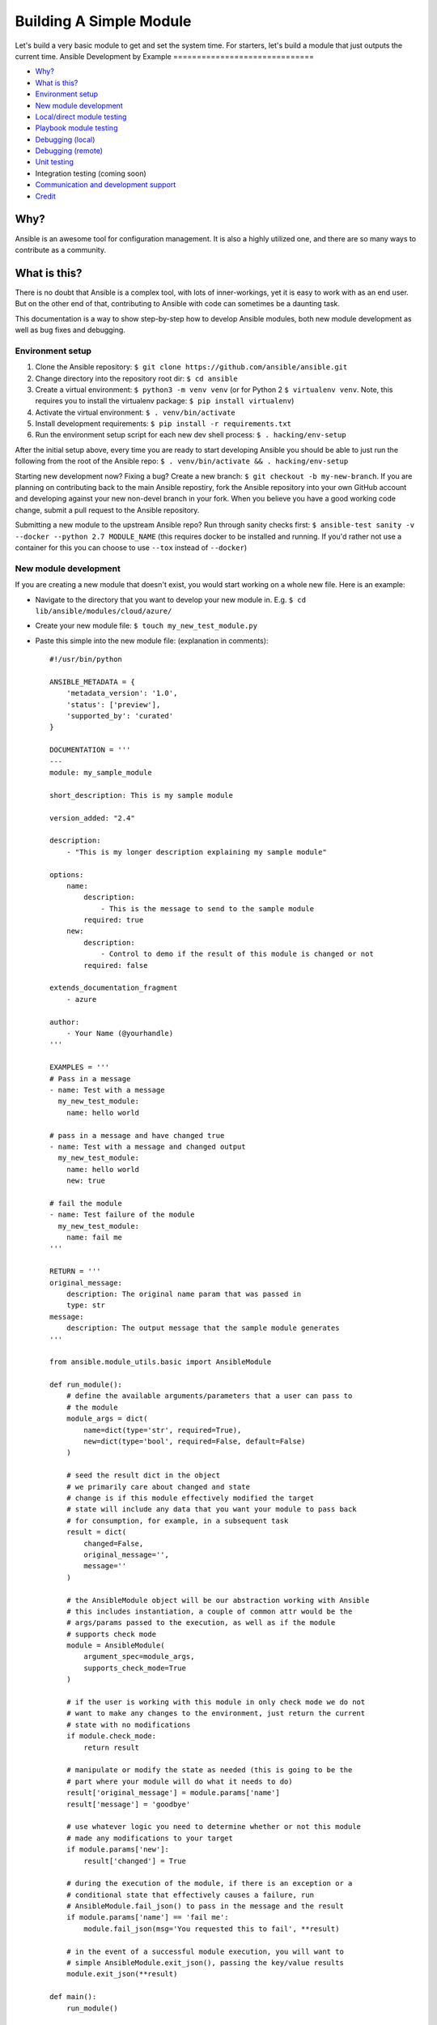 .. _module_dev_tutorial_sample:

Building A Simple Module
````````````````````````

Let's build a very basic module to get and set the system time.  For starters, let's build
a module that just outputs the current time.
Ansible Development by Example
==============================

-  `Why? <#why>`__
-  `What is this? <#what-is-this>`__
-  `Environment setup <#environment-setup>`__
-  `New module development <#new-module-development>`__
-  `Local/direct module testing <#localdirect-module-testing>`__
-  `Playbook module testing <#playbook-module-testing>`__
-  `Debugging (local) <#debugging-local>`__
-  `Debugging (remote) <#debugging-remote>`__
-  `Unit testing <#unit-testing>`__
-  Integration testing (coming soon)
-  `Communication and development
   support <#communication-and-development-support>`__
-  `Credit <#credit>`__

Why?
~~~~

Ansible is an awesome tool for configuration management. It is also a
highly utilized one, and there are so many ways to contribute as a
community.

What is this?
~~~~~~~~~~~~~

There is no doubt that Ansible is a complex tool, with lots of
inner-workings, yet it is easy to work with as an end user. But on the
other end of that, contributing to Ansible with code can sometimes be a
daunting task.

This documentation is a way to show step-by-step how to develop Ansible
modules, both new module development as well as bug fixes and debugging.

Environment setup
=================

1. Clone the Ansible repository:
   ``$ git clone https://github.com/ansible/ansible.git``
2. Change directory into the repository root dir: ``$ cd ansible``
3. Create a virtual environment: ``$ python3 -m venv venv`` (or for
   Python 2 ``$ virtualenv venv``. Note, this requires you to install
   the virtualenv package: ``$ pip install virtualenv``)
4. Activate the virtual environment: ``$ . venv/bin/activate``
5. Install development requirements:
   ``$ pip install -r requirements.txt``
6. Run the environment setup script for each new dev shell process:
   ``$ . hacking/env-setup``

After the initial setup above, every time you are ready to start
developing Ansible you should be able to just run the following from the
root of the Ansible repo:
``$ . venv/bin/activate && . hacking/env-setup``

Starting new development now? Fixing a bug? Create a new branch:
``$ git checkout -b my-new-branch``. If you are planning on contributing
back to the main Ansible repostiry, fork the Ansible repository into
your own GitHub account and developing against your new non-devel branch
in your fork. When you believe you have a good working code change,
submit a pull request to the Ansible repository.

Submitting a new module to the upstream Ansible repo? Run
through sanity checks first:
``$ ansible-test sanity -v --docker --python 2.7 MODULE_NAME`` (this
requires docker to be installed and running. If you'd rather not use a
container for this you can choose to use ``--tox`` instead of
``--docker``)

New module development
======================

If you are creating a new module that doesn't exist, you would start
working on a whole new file. Here is an example:

-  Navigate to the directory that you want to develop your new module
   in. E.g. ``$ cd lib/ansible/modules/cloud/azure/``
-  Create your new module file: ``$ touch my_new_test_module.py``
-  Paste this simple into the new module file: (explanation in comments)::

    #!/usr/bin/python

    ANSIBLE_METADATA = {
        'metadata_version': '1.0',
        'status': ['preview'],
        'supported_by': 'curated'
    }

    DOCUMENTATION = '''
    ---
    module: my_sample_module

    short_description: This is my sample module

    version_added: "2.4"

    description:
        - "This is my longer description explaining my sample module"

    options:
        name:
            description:
                - This is the message to send to the sample module
            required: true
        new:
            description:
                - Control to demo if the result of this module is changed or not
            required: false

    extends_documentation_fragment
        - azure

    author:
        - Your Name (@yourhandle)
    '''

    EXAMPLES = '''
    # Pass in a message
    - name: Test with a message
      my_new_test_module:
        name: hello world

    # pass in a message and have changed true
    - name: Test with a message and changed output
      my_new_test_module:
        name: hello world
        new: true

    # fail the module
    - name: Test failure of the module
      my_new_test_module:
        name: fail me
    '''

    RETURN = '''
    original_message:
        description: The original name param that was passed in
        type: str
    message:
        description: The output message that the sample module generates
    '''

    from ansible.module_utils.basic import AnsibleModule

    def run_module():
        # define the available arguments/parameters that a user can pass to
        # the module
        module_args = dict(
            name=dict(type='str', required=True),
            new=dict(type='bool', required=False, default=False)
        )

        # seed the result dict in the object
        # we primarily care about changed and state
        # change is if this module effectively modified the target
        # state will include any data that you want your module to pass back
        # for consumption, for example, in a subsequent task
        result = dict(
            changed=False,
            original_message='',
            message=''
        )

        # the AnsibleModule object will be our abstraction working with Ansible
        # this includes instantiation, a couple of common attr would be the
        # args/params passed to the execution, as well as if the module
        # supports check mode
        module = AnsibleModule(
            argument_spec=module_args,
            supports_check_mode=True
        )

        # if the user is working with this module in only check mode we do not
        # want to make any changes to the environment, just return the current
        # state with no modifications
        if module.check_mode:
            return result

        # manipulate or modify the state as needed (this is going to be the
        # part where your module will do what it needs to do)
        result['original_message'] = module.params['name']
        result['message'] = 'goodbye'

        # use whatever logic you need to determine whether or not this module
        # made any modifications to your target
        if module.params['new']:
            result['changed'] = True

        # during the execution of the module, if there is an exception or a
        # conditional state that effectively causes a failure, run
        # AnsibleModule.fail_json() to pass in the message and the result
        if module.params['name'] == 'fail me':
            module.fail_json(msg='You requested this to fail', **result)

        # in the event of a successful module execution, you will want to
        # simple AnsibleModule.exit_json(), passing the key/value results
        module.exit_json(**result)

    def main():
        run_module()

    if __name__ == '__main__':
        main()

Local/direct module testing
===========================

You may want to test the module on the local machine without targeting a
remote host. This is a great way to quickly and easily debug a module
that can run locally.

-  Create an arguments file in ``/tmp/args.json`` with the following
   content: (explanation below)

   .. code:: json

       {
         "ANSIBLE_MODULE_ARGS": {
       "name": "hello",
       "new": true
         }
       }

-  If you are using a virtual environment (highly recommended for
   development) activate it: ``$ . venv/bin/activate``
-  Setup the environment for development: ``$ . hacking/env-setup``
-  Run your test module locally and directly:
   ``$ python ./my_new_test_module.py /tmp/args.json``

This should be working output that resembles something like the
following:

::

    {"changed": true, "state": {"original_message": "hello", "new_message": "goodbye"}, "invocation": {"module_args": {"name": "hello", "new": true}}}

The arguments file is just a basic json config file that you can
use to pass the module your parameters to run the module it

Playbook module testing
=======================

If you want to test your new module, you can now consume it with an
Ansible playbook.

-  Create a playbook in any directory: ``$ touch testmod.yml``
-  Add the following to the new playbook file \`\`\`yaml ---
-  name: test my new module connection: local hosts: localhost

tasks: - name: run the new module my\_new\_test\_module: name: 'hello'
new: true register: testout

::

    - name: dump test output
      debug:
        msg: '{{ testout }}'

::

    - Run the playbook and analyze the output: `$ ansible-playbook ./testmod.yml`

    # Debugging (local)

    If you want to break into a module and step through with the debugger, locally running the module you can do:

    1. Set a breakpoint in the module: `import pdb; pdb.set_trace()`
    1. Run the module on the local machine: `$ python -m pdb ./my_new_test_module.py ./args.json`

    # Debugging (remote)

    In the event you want to debug a module that is running on a remote target (i.e. not localhost), one way to do this is the following:

    1. On your controller machine (running Ansible) set `ANSIBLE_KEEP_REMOTE_FILES=1` (this tells Ansible to retain the modules it sends to the remote machine instead of removing them)
    1. Run your playbook targetting the remote machine and specify `-vvvv` (the verbose output will show you many things, including the remote location that Ansible uses for the modules)
    1. Take note of the remote path Ansible used on the remote host
    1. SSH into the remote target after the completion of the playbook
    1. Navigate to the directory (most likely it is going to be your ansible remote user defined or implied from the playbook: `~/.ansible/tmp/ansible-tmp-...`)
    1. Here you should see the module that you executed from your Ansible controller, but this is the zipped file that Ansible sent to the remote host. You can run this by specifying `python my_test_module.py` (not necessary)
    1. To debug, though, we will want to extra this zip out to the original module format: `python my_test_module.py explode` (Ansible will expand the module into `./debug-dir`)
    1. Navigate to `./debug-dir` (notice that unzipping has caused the generation of `ansible_module_my_test_module.py`)
    1. Modify or set a breakpoint in the unzipped module
    1. Ensure that the unzipped module is executable: `$ chmod 755 ansible_module_my_test_module.py`
    1. Run the unzipped module directly passing the args file: `$ ./ansible_module_my_test_module.py args` (args is the file that contains the params that were originally passed. Good for repro and debugging)

    # Unit testing

    Unit tests for modules will be appropriately located in `./test/units/modules`. You must first setup your testing environment. In my case, I'm using Python 3.5.

    - Install the requirements (outside of your virtual environment): `$ pip3 install -r ./test/runner/requirements/units.txt`
    - To run all tests do the following: `$ ansible-test units --python 3.5` (you must run `. hacking/env-setup` prior to this)

    :bulb: Ansible uses pytest for unit testing

    To run pytest against a single test module, you can do the following (provide the path to the test module appropriately):

$ pytest -r a --cov=. --cov-report=html --fulltrace --color yes
test/units/modules/.../test\_my\_new\_test\_module.py \`\`\`

Communication and development support
=====================================

Join the IRC channel ``#ansible-devel`` on freenode for discussions
surrounding Ansible development.

For questions and discussions pertaining to using the Ansible product,
use the ``#ansible`` channel.

Credit
======

A *huge* thank you to the Ansible team at Red Hat for providing not only
a great product but also the willingness to help out contributors!
We Ansible Development by Example
==============================

-  `Why? <#why>`__
-  `What is this? <#what-is-this>`__
-  `Environment setup <#environment-setup>`__
-  `New module development <#new-module-development>`__
-  `Local/direct module testing <#localdirect-module-testing>`__
-  `Playbook module testing <#playbook-module-testing>`__
-  `Debugging (local) <#debugging-local>`__
-  `Debugging (remote) <#debugging-remote>`__
-  `Unit testing <#unit-testing>`__
-  Integration testing (coming soon)
-  `Communication and development
   support <#communication-and-development-support>`__
-  `Credit <#credit>`__

Why?
~~~~

Ansible is an awesome tool for configuration management. It is also a
highly utilized one, and there are so many ways to contribute as a
community.

What is this?
~~~~~~~~~~~~~

There is no doubt that Ansible is a complex tool, with lots of
inner-workings, yet it is easy to work with as an end user. But on the
other end of that, contributing to Ansible with code can sometimes be a
daunting task.

This documentation is a way to show step-by-step how to develop Ansible
modules, both new module development as well as bug fixes and debugging.

Environment setup
=================

1. Clone the Ansible repository:
   ``$ git clone https://github.com/ansible/ansible.git``
2. Change directory into the repository root dir: ``$ cd ansible``
3. Create a virtual environment: ``$ python3 -m venv venv`` (or for
   Python 2 ``$ virtualenv venv``. Note, this requires you to install
   the virtualenv package: ``$ pip install virtualenv``)
4. Activate the virtual environment: ``$ . venv/bin/activate``
5. Install development requirements:
   ``$ pip install -r requirements.txt``
6. Run the environment setup script for each new dev shell process:
   ``$ . hacking/env-setup``

After the initial setup above, every time you are ready to start
developing Ansible you should be able to just run the following from the
root of the Ansible repo:
``$ . venv/bin/activate && . hacking/env-setup``

Starting new development now? Fixing a bug? Create a new branch:
``$ git checkout -b my-new-branch``. If you are planning on contributing
back to the main Ansible repostiry, fork the Ansible repository into
your own GitHub account and developing against your new non-devel branch
in your fork. When you believe you have a good working code change,
submit a pull request to the Ansible repository.

Submitting a new module to the upstream Ansible repo? Run
through sanity checks first:
``$ ansible-test sanity -v --docker --python 2.7 MODULE_NAME`` (this
requires docker to be installed and running. If you'd rather not use a
container for this you can choose to use ``--tox`` instead of
``--docker``)

New module development
======================

If you are creating a new module that doesn't exist, you would start
working on a whole new file. Here is an example:

-  Navigate to the directory that you want to develop your new module
   in. E.g. ``$ cd lib/ansible/modules/cloud/azure/``
-  Create your new module file: ``$ touch my_new_test_module.py``
-  Paste this simple into the new module file: (explanation in comments)::

    #!/usr/bin/python

    ANSIBLE_METADATA = {
        'metadata_version': '1.0',
        'status': ['preview'],
        'supported_by': 'curated'
    }

    DOCUMENTATION = '''
    ---
    module: my_sample_module

    short_description: This is my sample module

    version_added: "2.4"

    description:
        - "This is my longer description explaining my sample module"

    options:
        name:
            description:
                - This is the message to send to the sample module
            required: true
        new:
            description:
                - Control to demo if the result of this module is changed or not
            required: false

    extends_documentation_fragment
        - azure

    author:
        - Your Name (@yourhandle)
    '''

    EXAMPLES = '''
    # Pass in a message
    - name: Test with a message
      my_new_test_module:
        name: hello world

    # pass in a message and have changed true
    - name: Test with a message and changed output
      my_new_test_module:
        name: hello world
        new: true

    # fail the module
    - name: Test failure of the module
      my_new_test_module:
        name: fail me
    '''

    RETURN = '''
    original_message:
        description: The original name param that was passed in
        type: str
    message:
        description: The output message that the sample module generates
    '''

    from ansible.module_utils.basic import AnsibleModule

    def run_module():
        # define the available arguments/parameters that a user can pass to
        # the module
        module_args = dict(
            name=dict(type='str', required=True),
            new=dict(type='bool', required=False, default=False)
        )

        # seed the result dict in the object
        # we primarily care about changed and state
        # change is if this module effectively modified the target
        # state will include any data that you want your module to pass back
        # for consumption, for example, in a subsequent task
        result = dict(
            changed=False,
            original_message='',
            message=''
        )

        # the AnsibleModule object will be our abstraction working with Ansible
        # this includes instantiation, a couple of common attr would be the
        # args/params passed to the execution, as well as if the module
        # supports check mode
        module = AnsibleModule(
            argument_spec=module_args,
            supports_check_mode=True
        )

        # if the user is working with this module in only check mode we do not
        # want to make any changes to the environment, just return the current
        # state with no modifications
        if module.check_mode:
            return result

        # manipulate or modify the state as needed (this is going to be the
        # part where your module will do what it needs to do)
        result['original_message'] = module.params['name']
        result['message'] = 'goodbye'

        # use whatever logic you need to determine whether or not this module
        # made any modifications to your target
        if module.params['new']:
            result['changed'] = True

        # during the execution of the module, if there is an exception or a
        # conditional state that effectively causes a failure, run
        # AnsibleModule.fail_json() to pass in the message and the result
        if module.params['name'] == 'fail me':
            module.fail_json(msg='You requested this to fail', **result)

        # in the event of a successful module execution, you will want to
        # simple AnsibleModule.exit_json(), passing the key/value results
        module.exit_json(**result)

    def main():
        run_module()

    if __name__ == '__main__':
        main()

Local/direct module testing
===========================

You may want to test the module on the local machine without targeting a
remote host. This is a great way to quickly and easily debug a module
that can run locally.

-  Create an arguments file in ``/tmp/args.json`` with the following
   content: (explanation below)

   .. code:: json

       {
         "ANSIBLE_MODULE_ARGS": {
       "name": "hello",
       "new": true
         }
       }

-  If you are using a virtual environment (highly recommended for
   development) activate it: ``$ . venv/bin/activate``
-  Setup the environment for development: ``$ . hacking/env-setup``
-  Run your test module locally and directly:
   ``$ python ./my_new_test_module.py /tmp/args.json``

This should be working output that resembles something like the
following:

::

    {"changed": true, "state": {"original_message": "hello", "new_message": "goodbye"}, "invocation": {"module_args": {"name": "hello", "new": true}}}

The arguments file is just a basic json config file that you can
use to pass the module your parameters to run the module it

Playbook module testing
=======================

If you want to test your new module, you can now consume it with an
Ansible playbook.

-  Create a playbook in any directory: ``$ touch testmod.yml``
-  Add the following to the new playbook file \`\`\`yaml ---
-  name: test my new module connection: local hosts: localhost

tasks: - name: run the new module my\_new\_test\_module: name: 'hello'
new: true register: testout

::

    - name: dump test output
      debug:
        msg: '{{ testout }}'

::

    - Run the playbook and analyze the output: `$ ansible-playbook ./testmod.yml`

    # Debugging (local)

    If you want to break into a module and step through with the debugger, locally running the module you can do:

    1. Set a breakpoint in the module: `import pdb; pdb.set_trace()`
    1. Run the module on the local machine: `$ python -m pdb ./my_new_test_module.py ./args.json`

    # Debugging (remote)

    In the event you want to debug a module that is running on a remote target (i.e. not localhost), one way to do this is the following:

    1. On your controller machine (running Ansible) set `ANSIBLE_KEEP_REMOTE_FILES=1` (this tells Ansible to retain the modules it sends to the remote machine instead of removing them)
    1. Run your playbook targetting the remote machine and specify `-vvvv` (the verbose output will show you many things, including the remote location that Ansible uses for the modules)
    1. Take note of the remote path Ansible used on the remote host
    1. SSH into the remote target after the completion of the playbook
    1. Navigate to the directory (most likely it is going to be your ansible remote user defined or implied from the playbook: `~/.ansible/tmp/ansible-tmp-...`)
    1. Here you should see the module that you executed from your Ansible controller, but this is the zipped file that Ansible sent to the remote host. You can run this by specifying `python my_test_module.py` (not necessary)
    1. To debug, though, we will want to extra this zip out to the original module format: `python my_test_module.py explode` (Ansible will expand the module into `./debug-dir`)
    1. Navigate to `./debug-dir` (notice that unzipping has caused the generation of `ansible_module_my_test_module.py`)
    1. Modify or set a breakpoint in the unzipped module
    1. Ensure that the unzipped module is executable: `$ chmod 755 ansible_module_my_test_module.py`
    1. Run the unzipped module directly passing the args file: `$ ./ansible_module_my_test_module.py args` (args is the file that contains the params that were originally passed. Good for repro and debugging)

    # Unit testing

    Unit tests for modules will be appropriately located in `./test/units/modules`. You must first setup your testing environment. In my case, I'm using Python 3.5.

    - Install the requirements (outside of your virtual environment): `$ pip3 install -r ./test/runner/requirements/units.txt`
    - To run all tests do the following: `$ ansible-test units --python 3.5` (you must run `. hacking/env-setup` prior to this)

    :bulb: Ansible uses pytest for unit testing

    To run pytest against a single test module, you can do the following (provide the path to the test module appropriately):

$ pytest -r a --cov=. --cov-report=html --fulltrace --color yes
test/units/modules/.../test\_my\_new\_test\_module.py \`\`\`

Communication and development support
=====================================

Join the IRC channel ``#ansible-devel`` on freenode for discussions
surrounding Ansible development.

For questions and discussions pertaining to using the Ansible product,
use the ``#ansible`` channel.

Credit
======

A *huge* thank you to the Ansible team at Red Hat for providing not only
a great product but also the willingness to help out contributors!are going to use Python here but any language is possible.  Only File I/O and outputting to standard
outAnsible Development by Example
==============================

-  `Why? <#why>`__
-  `What is this? <#what-is-this>`__
-  `Environment setup <#environment-setup>`__
-  `New module development <#new-module-development>`__
-  `Local/direct module testing <#localdirect-module-testing>`__
-  `Playbook module testing <#playbook-module-testing>`__
-  `Debugging (local) <#debugging-local>`__
-  `Debugging (remote) <#debugging-remote>`__
-  `Unit testing <#unit-testing>`__
-  Integration testing (coming soon)
-  `Communication and development
   support <#communication-and-development-support>`__
-  `Credit <#credit>`__

Why?
~~~~

Ansible is an awesome tool for configuration management. It is also a
highly utilized one, and there are so many ways to contribute as a
community.

What is this?
~~~~~~~~~~~~~

There is no doubt that Ansible is a complex tool, with lots of
inner-workings, yet it is easy to work with as an end user. But on the
other end of that, contributing to Ansible with code can sometimes be a
daunting task.

This documentation is a way to show step-by-step how to develop Ansible
modules, both new module development as well as bug fixes and debugging.

Environment setup
=================

1. Clone the Ansible repository:
   ``$ git clone https://github.com/ansible/ansible.git``
2. Change directory into the repository root dir: ``$ cd ansible``
3. Create a virtual environment: ``$ python3 -m venv venv`` (or for
   Python 2 ``$ virtualenv venv``. Note, this requires you to install
   the virtualenv package: ``$ pip install virtualenv``)
4. Activate the virtual environment: ``$ . venv/bin/activate``
5. Install development requirements:
   ``$ pip install -r requirements.txt``
6. Run the environment setup script for each new dev shell process:
   ``$ . hacking/env-setup``

After the initial setup above, every time you are ready to start
developing Ansible you should be able to just run the following from the
root of the Ansible repo:
``$ . venv/bin/activate && . hacking/env-setup``

Starting new development now? Fixing a bug? Create a new branch:
``$ git checkout -b my-new-branch``. If you are planning on contributing
back to the main Ansible repostiry, fork the Ansible repository into
your own GitHub account and developing against your new non-devel branch
in your fork. When you believe you have a good working code change,
submit a pull request to the Ansible repository.

Submitting a new module to the upstream Ansible repo? Run
through sanity checks first:
``$ ansible-test sanity -v --docker --python 2.7 MODULE_NAME`` (this
requires docker to be installed and running. If you'd rather not use a
container for this you can choose to use ``--tox`` instead of
``--docker``)

New module development
======================

If you are creating a new module that doesn't exist, you would start
working on a whole new file. Here is an example:

-  Navigate to the directory that you want to develop your new module
   in. E.g. ``$ cd lib/ansible/modules/cloud/azure/``
-  Create your new module file: ``$ touch my_new_test_module.py``
-  Paste this simple into the new module file: (explanation in comments)::

    #!/usr/bin/python

    ANSIBLE_METADATA = {
        'metadata_version': '1.0',
        'status': ['preview'],
        'supported_by': 'curated'
    }

    DOCUMENTATION = '''
    ---
    module: my_sample_module

    short_description: This is my sample module

    version_added: "2.4"

    description:
        - "This is my longer description explaining my sample module"

    options:
        name:
            description:
                - This is the message to send to the sample module
            required: true
        new:
            description:
                - Control to demo if the result of this module is changed or not
            required: false

    extends_documentation_fragment
        - azure

    author:
        - Your Name (@yourhandle)
    '''

    EXAMPLES = '''
    # Pass in a message
    - name: Test with a message
      my_new_test_module:
        name: hello world

    # pass in a message and have changed true
    - name: Test with a message and changed output
      my_new_test_module:
        name: hello world
        new: true

    # fail the module
    - name: Test failure of the module
      my_new_test_module:
        name: fail me
    '''

    RETURN = '''
    original_message:
        description: The original name param that was passed in
        type: str
    message:
        description: The output message that the sample module generates
    '''

    from ansible.module_utils.basic import AnsibleModule

    def run_module():
        # define the available arguments/parameters that a user can pass to
        # the module
        module_args = dict(
            name=dict(type='str', required=True),
            new=dict(type='bool', required=False, default=False)
        )

        # seed the result dict in the object
        # we primarily care about changed and state
        # change is if this module effectively modified the target
        # state will include any data that you want your module to pass back
        # for consumption, for example, in a subsequent task
        result = dict(
            changed=False,
            original_message='',
            message=''
        )

        # the AnsibleModule object will be our abstraction working with Ansible
        # this includes instantiation, a couple of common attr would be the
        # args/params passed to the execution, as well as if the module
        # supports check mode
        module = AnsibleModule(
            argument_spec=module_args,
            supports_check_mode=True
        )

        # if the user is working with this module in only check mode we do not
        # want to make any changes to the environment, just return the current
        # state with no modifications
        if module.check_mode:
            return result

        # manipulate or modify the state as needed (this is going to be the
        # part where your module will do what it needs to do)
        result['original_message'] = module.params['name']
        result['message'] = 'goodbye'

        # use whatever logic you need to determine whether or not this module
        # made any modifications to your target
        if module.params['new']:
            result['changed'] = True

        # during the execution of the module, if there is an exception or a
        # conditional state that effectively causes a failure, run
        # AnsibleModule.fail_json() to pass in the message and the result
        if module.params['name'] == 'fail me':
            module.fail_json(msg='You requested this to fail', **result)

        # in the event of a successful module execution, you will want to
        # simple AnsibleModule.exit_json(), passing the key/value results
        module.exit_json(**result)

    def main():
        run_module()

    if __name__ == '__main__':
        main()

Local/direct module testing
===========================

You may want to test the module on the local machine without targeting a
remote host. This is a great way to quickly and easily debug a module
that can run locally.

-  Create an arguments file in ``/tmp/args.json`` with the following
   content: (explanation below)

   .. code:: json

       {
         "ANSIBLE_MODULE_ARGS": {
       "name": "hello",
       "new": true
         }
       }

-  If you are using a virtual environment (highly recommended for
   development) activate it: ``$ . venv/bin/activate``
-  Setup the environment for development: ``$ . hacking/env-setup``
-  Run your test module locally and directly:
   ``$ python ./my_new_test_module.py /tmp/args.json``

This should be working output that resembles something like the
following:

::

    {"changed": true, "state": {"original_message": "hello", "new_message": "goodbye"}, "invocation": {"module_args": {"name": "hello", "new": true}}}

The arguments file is just a basic json config file that you can
use to pass the module your parameters to run the module it

Playbook module testing
=======================

If you want to test your new module, you can now consume it with an
Ansible playbook.

-  Create a playbook in any directory: ``$ touch testmod.yml``
-  Add the following to the new playbook file \`\`\`yaml ---
-  name: test my new module connection: local hosts: localhost

tasks: - name: run the new module my\_new\_test\_module: name: 'hello'
new: true register: testout

::

    - name: dump test output
      debug:
        msg: '{{ testout }}'

::

    - Run the playbook and analyze the output: `$ ansible-playbook ./testmod.yml`

    # Debugging (local)

    If you want to break into a module and step through with the debugger, locally running the module you can do:

    1. Set a breakpoint in the module: `import pdb; pdb.set_trace()`
    1. Run the module on the local machine: `$ python -m pdb ./my_new_test_module.py ./args.json`

    # Debugging (remote)

    In the event you want to debug a module that is running on a remote target (i.e. not localhost), one way to do this is the following:

    1. On your controller machine (running Ansible) set `ANSIBLE_KEEP_REMOTE_FILES=1` (this tells Ansible to retain the modules it sends to the remote machine instead of removing them)
    1. Run your playbook targetting the remote machine and specify `-vvvv` (the verbose output will show you many things, including the remote location that Ansible uses for the modules)
    1. Take note of the remote path Ansible used on the remote host
    1. SSH into the remote target after the completion of the playbook
    1. Navigate to the directory (most likely it is going to be your ansible remote user defined or implied from the playbook: `~/.ansible/tmp/ansible-tmp-...`)
    1. Here you should see the module that you executed from your Ansible controller, but this is the zipped file that Ansible sent to the remote host. You can run this by specifying `python my_test_module.py` (not necessary)
    1. To debug, though, we will want to extra this zip out to the original module format: `python my_test_module.py explode` (Ansible will expand the module into `./debug-dir`)
    1. Navigate to `./debug-dir` (notice that unzipping has caused the generation of `ansible_module_my_test_module.py`)
    1. Modify or set a breakpoint in the unzipped module
    1. Ensure that the unzipped module is executable: `$ chmod 755 ansible_module_my_test_module.py`
    1. Run the unzipped module directly passing the args file: `$ ./ansible_module_my_test_module.py args` (args is the file that contains the params that were originally passed. Good for repro and debugging)

    # Unit testing

    Unit tests for modules will be appropriately located in `./test/units/modules`. You must first setup your testing environment. In my case, I'm using Python 3.5.

    - Install the requirements (outside of your virtual environment): `$ pip3 install -r ./test/runner/requirements/units.txt`
    - To run all tests do the following: `$ ansible-test units --python 3.5` (you must run `. hacking/env-setup` prior to this)

    :bulb: Ansible uses pytest for unit testing

    To run pytest against a single test module, you can do the following (provide the path to the test module appropriately):

$ pytest -r a --cov=. --cov-report=html --fulltrace --color yes
test/units/modules/.../test\_my\_new\_test\_module.py \`\`\`

Communication and development support
=====================================

Join the IRC channel ``#ansible-devel`` on freenode for discussions
surrounding Ansible development.

For questions and discussions pertaining to using the Ansible product,
use the ``#ansible`` channel.

Credit
======

A *huge* thank you to the Ansible team at Red Hat for providing not only
a great product but also the willingness to help out contributors! are required.  So, bash, C++, clojure, Python, Ruby, whatever you want
is Ansible Development by Example
==============================

-  `Why? <#why>`__
-  `What is this? <#what-is-this>`__
-  `Environment setup <#environment-setup>`__
-  `New module development <#new-module-development>`__
-  `Local/direct module testing <#localdirect-module-testing>`__
-  `Playbook module testing <#playbook-module-testing>`__
-  `Debugging (local) <#debugging-local>`__
-  `Debugging (remote) <#debugging-remote>`__
-  `Unit testing <#unit-testing>`__
-  Integration testing (coming soon)
-  `Communication and development
   support <#communication-and-development-support>`__
-  `Credit <#credit>`__

Why?
~~~~

Ansible is an awesome tool for configuration management. It is also a
highly utilized one, and there are so many ways to contribute as a
community.

What is this?
~~~~~~~~~~~~~

There is no doubt that Ansible is a complex tool, with lots of
inner-workings, yet it is easy to work with as an end user. But on the
other end of that, contributing to Ansible with code can sometimes be a
daunting task.

This documentation is a way to show step-by-step how to develop Ansible
modules, both new module development as well as bug fixes and debugging.

Environment setup
=================

1. Clone the Ansible repository:
   ``$ git clone https://github.com/ansible/ansible.git``
2. Change directory into the repository root dir: ``$ cd ansible``
3. Create a virtual environment: ``$ python3 -m venv venv`` (or for
   Python 2 ``$ virtualenv venv``. Note, this requires you to install
   the virtualenv package: ``$ pip install virtualenv``)
4. Activate the virtual environment: ``$ . venv/bin/activate``
5. Install development requirements:
   ``$ pip install -r requirements.txt``
6. Run the environment setup script for each new dev shell process:
   ``$ . hacking/env-setup``

After the initial setup above, every time you are ready to start
developing Ansible you should be able to just run the following from the
root of the Ansible repo:
``$ . venv/bin/activate && . hacking/env-setup``

Starting new development now? Fixing a bug? Create a new branch:
``$ git checkout -b my-new-branch``. If you are planning on contributing
back to the main Ansible repostiry, fork the Ansible repository into
your own GitHub account and developing against your new non-devel branch
in your fork. When you believe you have a good working code change,
submit a pull request to the Ansible repository.

Submitting a new module to the upstream Ansible repo? Run
through sanity checks first:
``$ ansible-test sanity -v --docker --python 2.7 MODULE_NAME`` (this
requires docker to be installed and running. If you'd rather not use a
container for this you can choose to use ``--tox`` instead of
``--docker``)

New module development
======================

If you are creating a new module that doesn't exist, you would start
working on a whole new file. Here is an example:

-  Navigate to the directory that you want to develop your new module
   in. E.g. ``$ cd lib/ansible/modules/cloud/azure/``
-  Create your new module file: ``$ touch my_new_test_module.py``
-  Paste this simple into the new module file: (explanation in comments)::

    #!/usr/bin/python

    ANSIBLE_METADATA = {
        'metadata_version': '1.0',
        'status': ['preview'],
        'supported_by': 'curated'
    }

    DOCUMENTATION = '''
    ---
    module: my_sample_module

    short_description: This is my sample module

    version_added: "2.4"

    description:
        - "This is my longer description explaining my sample module"

    options:
        name:
            description:
                - This is the message to send to the sample module
            required: true
        new:
            description:
                - Control to demo if the result of this module is changed or not
            required: false

    extends_documentation_fragment
        - azure

    author:
        - Your Name (@yourhandle)
    '''

    EXAMPLES = '''
    # Pass in a message
    - name: Test with a message
      my_new_test_module:
        name: hello world

    # pass in a message and have changed true
    - name: Test with a message and changed output
      my_new_test_module:
        name: hello world
        new: true

    # fail the module
    - name: Test failure of the module
      my_new_test_module:
        name: fail me
    '''

    RETURN = '''
    original_message:
        description: The original name param that was passed in
        type: str
    message:
        description: The output message that the sample module generates
    '''

    from ansible.module_utils.basic import AnsibleModule

    def run_module():
        # define the available arguments/parameters that a user can pass to
        # the module
        module_args = dict(
            name=dict(type='str', required=True),
            new=dict(type='bool', required=False, default=False)
        )

        # seed the result dict in the object
        # we primarily care about changed and state
        # change is if this module effectively modified the target
        # state will include any data that you want your module to pass back
        # for consumption, for example, in a subsequent task
        result = dict(
            changed=False,
            original_message='',
            message=''
        )

        # the AnsibleModule object will be our abstraction working with Ansible
        # this includes instantiation, a couple of common attr would be the
        # args/params passed to the execution, as well as if the module
        # supports check mode
        module = AnsibleModule(
            argument_spec=module_args,
            supports_check_mode=True
        )

        # if the user is working with this module in only check mode we do not
        # want to make any changes to the environment, just return the current
        # state with no modifications
        if module.check_mode:
            return result

        # manipulate or modify the state as needed (this is going to be the
        # part where your module will do what it needs to do)
        result['original_message'] = module.params['name']
        result['message'] = 'goodbye'

        # use whatever logic you need to determine whether or not this module
        # made any modifications to your target
        if module.params['new']:
            result['changed'] = True

        # during the execution of the module, if there is an exception or a
        # conditional state that effectively causes a failure, run
        # AnsibleModule.fail_json() to pass in the message and the result
        if module.params['name'] == 'fail me':
            module.fail_json(msg='You requested this to fail', **result)

        # in the event of a successful module execution, you will want to
        # simple AnsibleModule.exit_json(), passing the key/value results
        module.exit_json(**result)

    def main():
        run_module()

    if __name__ == '__main__':
        main()

Local/direct module testing
===========================

You may want to test the module on the local machine without targeting a
remote host. This is a great way to quickly and easily debug a module
that can run locally.

-  Create an arguments file in ``/tmp/args.json`` with the following
   content: (explanation below)

   .. code:: json

       {
         "ANSIBLE_MODULE_ARGS": {
       "name": "hello",
       "new": true
         }
       }

-  If you are using a virtual environment (highly recommended for
   development) activate it: ``$ . venv/bin/activate``
-  Setup the environment for development: ``$ . hacking/env-setup``
-  Run your test module locally and directly:
   ``$ python ./my_new_test_module.py /tmp/args.json``

This should be working output that resembles something like the
following:

::

    {"changed": true, "state": {"original_message": "hello", "new_message": "goodbye"}, "invocation": {"module_args": {"name": "hello", "new": true}}}

The arguments file is just a basic json config file that you can
use to pass the module your parameters to run the module it

Playbook module testing
=======================

If you want to test your new module, you can now consume it with an
Ansible playbook.

-  Create a playbook in any directory: ``$ touch testmod.yml``
-  Add the following to the new playbook file \`\`\`yaml ---
-  name: test my new module connection: local hosts: localhost

tasks: - name: run the new module my\_new\_test\_module: name: 'hello'
new: true register: testout

::

    - name: dump test output
      debug:
        msg: '{{ testout }}'

::

    - Run the playbook and analyze the output: `$ ansible-playbook ./testmod.yml`

    # Debugging (local)

    If you want to break into a module and step through with the debugger, locally running the module you can do:

    1. Set a breakpoint in the module: `import pdb; pdb.set_trace()`
    1. Run the module on the local machine: `$ python -m pdb ./my_new_test_module.py ./args.json`

    # Debugging (remote)

    In the event you want to debug a module that is running on a remote target (i.e. not localhost), one way to do this is the following:

    1. On your controller machine (running Ansible) set `ANSIBLE_KEEP_REMOTE_FILES=1` (this tells Ansible to retain the modules it sends to the remote machine instead of removing them)
    1. Run your playbook targetting the remote machine and specify `-vvvv` (the verbose output will show you many things, including the remote location that Ansible uses for the modules)
    1. Take note of the remote path Ansible used on the remote host
    1. SSH into the remote target after the completion of the playbook
    1. Navigate to the directory (most likely it is going to be your ansible remote user defined or implied from the playbook: `~/.ansible/tmp/ansible-tmp-...`)
    1. Here you should see the module that you executed from your Ansible controller, but this is the zipped file that Ansible sent to the remote host. You can run this by specifying `python my_test_module.py` (not necessary)
    1. To debug, though, we will want to extra this zip out to the original module format: `python my_test_module.py explode` (Ansible will expand the module into `./debug-dir`)
    1. Navigate to `./debug-dir` (notice that unzipping has caused the generation of `ansible_module_my_test_module.py`)
    1. Modify or set a breakpoint in the unzipped module
    1. Ensure that the unzipped module is executable: `$ chmod 755 ansible_module_my_test_module.py`
    1. Run the unzipped module directly passing the args file: `$ ./ansible_module_my_test_module.py args` (args is the file that contains the params that were originally passed. Good for repro and debugging)

    # Unit testing

    Unit tests for modules will be appropriately located in `./test/units/modules`. You must first setup your testing environment. In my case, I'm using Python 3.5.

    - Install the requirements (outside of your virtual environment): `$ pip3 install -r ./test/runner/requirements/units.txt`
    - To run all tests do the following: `$ ansible-test units --python 3.5` (you must run `. hacking/env-setup` prior to this)

    :bulb: Ansible uses pytest for unit testing

    To run pytest against a single test module, you can do the following (provide the path to the test module appropriately):

$ pytest -r a --cov=. --cov-report=html --fulltrace --color yes
test/units/modules/.../test\_my\_new\_test\_module.py \`\`\`

Communication and development support
=====================================

Join the IRC channel ``#ansible-devel`` on freenode for discussions
surrounding Ansible development.

For questions and discussions pertaining to using the Ansible product,
use the ``#ansible`` channel.

Credit
======

A *huge* thank you to the Ansible team at Red Hat for providing not only
a great product but also the willingness to help out contributors!fine.
Ansible Development by Example
==============================

-  `Why? <#why>`__
-  `What is this? <#what-is-this>`__
-  `Environment setup <#environment-setup>`__
-  `New module development <#new-module-development>`__
-  `Local/direct module testing <#localdirect-module-testing>`__
-  `Playbook module testing <#playbook-module-testing>`__
-  `Debugging (local) <#debugging-local>`__
-  `Debugging (remote) <#debugging-remote>`__
-  `Unit testing <#unit-testing>`__
-  Integration testing (coming soon)
-  `Communication and development
   support <#communication-and-development-support>`__
-  `Credit <#credit>`__

Why?
~~~~

Ansible is an awesome tool for configuration management. It is also a
highly utilized one, and there are so many ways to contribute as a
community.

What is this?
~~~~~~~~~~~~~

There is no doubt that Ansible is a complex tool, with lots of
inner-workings, yet it is easy to work with as an end user. But on the
other end of that, contributing to Ansible with code can sometimes be a
daunting task.

This documentation is a way to show step-by-step how to develop Ansible
modules, both new module development as well as bug fixes and debugging.

Environment setup
=================

1. Clone the Ansible repository:
   ``$ git clone https://github.com/ansible/ansible.git``
2. Change directory into the repository root dir: ``$ cd ansible``
3. Create a virtual environment: ``$ python3 -m venv venv`` (or for
   Python 2 ``$ virtualenv venv``. Note, this requires you to install
   the virtualenv package: ``$ pip install virtualenv``)
4. Activate the virtual environment: ``$ . venv/bin/activate``
5. Install development requirements:
   ``$ pip install -r requirements.txt``
6. Run the environment setup script for each new dev shell process:
   ``$ . hacking/env-setup``

After the initial setup above, every time you are ready to start
developing Ansible you should be able to just run the following from the
root of the Ansible repo:
``$ . venv/bin/activate && . hacking/env-setup``

Starting new development now? Fixing a bug? Create a new branch:
``$ git checkout -b my-new-branch``. If you are planning on contributing
back to the main Ansible repostiry, fork the Ansible repository into
your own GitHub account and developing against your new non-devel branch
in your fork. When you believe you have a good working code change,
submit a pull request to the Ansible repository.

Submitting a new module to the upstream Ansible repo? Run
through sanity checks first:
``$ ansible-test sanity -v --docker --python 2.7 MODULE_NAME`` (this
requires docker to be installed and running. If you'd rather not use a
container for this you can choose to use ``--tox`` instead of
``--docker``)

New module development
======================

If you are creating a new module that doesn't exist, you would start
working on a whole new file. Here is an example:

-  Navigate to the directory that you want to develop your new module
   in. E.g. ``$ cd lib/ansible/modules/cloud/azure/``
-  Create your new module file: ``$ touch my_new_test_module.py``
-  Paste this simple into the new module file: (explanation in comments)::

    #!/usr/bin/python

    ANSIBLE_METADATA = {
        'metadata_version': '1.0',
        'status': ['preview'],
        'supported_by': 'curated'
    }

    DOCUMENTATION = '''
    ---
    module: my_sample_module

    short_description: This is my sample module

    version_added: "2.4"

    description:
        - "This is my longer description explaining my sample module"

    options:
        name:
            description:
                - This is the message to send to the sample module
            required: true
        new:
            description:
                - Control to demo if the result of this module is changed or not
            required: false

    extends_documentation_fragment
        - azure

    author:
        - Your Name (@yourhandle)
    '''

    EXAMPLES = '''
    # Pass in a message
    - name: Test with a message
      my_new_test_module:
        name: hello world

    # pass in a message and have changed true
    - name: Test with a message and changed output
      my_new_test_module:
        name: hello world
        new: true

    # fail the module
    - name: Test failure of the module
      my_new_test_module:
        name: fail me
    '''

    RETURN = '''
    original_message:
        description: The original name param that was passed in
        type: str
    message:
        description: The output message that the sample module generates
    '''

    from ansible.module_utils.basic import AnsibleModule

    def run_module():
        # define the available arguments/parameters that a user can pass to
        # the module
        module_args = dict(
            name=dict(type='str', required=True),
            new=dict(type='bool', required=False, default=False)
        )

        # seed the result dict in the object
        # we primarily care about changed and state
        # change is if this module effectively modified the target
        # state will include any data that you want your module to pass back
        # for consumption, for example, in a subsequent task
        result = dict(
            changed=False,
            original_message='',
            message=''
        )

        # the AnsibleModule object will be our abstraction working with Ansible
        # this includes instantiation, a couple of common attr would be the
        # args/params passed to the execution, as well as if the module
        # supports check mode
        module = AnsibleModule(
            argument_spec=module_args,
            supports_check_mode=True
        )

        # if the user is working with this module in only check mode we do not
        # want to make any changes to the environment, just return the current
        # state with no modifications
        if module.check_mode:
            return result

        # manipulate or modify the state as needed (this is going to be the
        # part where your module will do what it needs to do)
        result['original_message'] = module.params['name']
        result['message'] = 'goodbye'

        # use whatever logic you need to determine whether or not this module
        # made any modifications to your target
        if module.params['new']:
            result['changed'] = True

        # during the execution of the module, if there is an exception or a
        # conditional state that effectively causes a failure, run
        # AnsibleModule.fail_json() to pass in the message and the result
        if module.params['name'] == 'fail me':
            module.fail_json(msg='You requested this to fail', **result)

        # in the event of a successful module execution, you will want to
        # simple AnsibleModule.exit_json(), passing the key/value results
        module.exit_json(**result)

    def main():
        run_module()

    if __name__ == '__main__':
        main()

Local/direct module testing
===========================

You may want to test the module on the local machine without targeting a
remote host. This is a great way to quickly and easily debug a module
that can run locally.

-  Create an arguments file in ``/tmp/args.json`` with the following
   content: (explanation below)

   .. code:: json

       {
         "ANSIBLE_MODULE_ARGS": {
       "name": "hello",
       "new": true
         }
       }

-  If you are using a virtual environment (highly recommended for
   development) activate it: ``$ . venv/bin/activate``
-  Setup the environment for development: ``$ . hacking/env-setup``
-  Run your test module locally and directly:
   ``$ python ./my_new_test_module.py /tmp/args.json``

This should be working output that resembles something like the
following:

::

    {"changed": true, "state": {"original_message": "hello", "new_message": "goodbye"}, "invocation": {"module_args": {"name": "hello", "new": true}}}

The arguments file is just a basic json config file that you can
use to pass the module your parameters to run the module it

Playbook module testing
=======================

If you want to test your new module, you can now consume it with an
Ansible playbook.

-  Create a playbook in any directory: ``$ touch testmod.yml``
-  Add the following to the new playbook file \`\`\`yaml ---
-  name: test my new module connection: local hosts: localhost

tasks: - name: run the new module my\_new\_test\_module: name: 'hello'
new: true register: testout

::

    - name: dump test output
      debug:
        msg: '{{ testout }}'

::

    - Run the playbook and analyze the output: `$ ansible-playbook ./testmod.yml`

    # Debugging (local)

    If you want to break into a module and step through with the debugger, locally running the module you can do:

    1. Set a breakpoint in the module: `import pdb; pdb.set_trace()`
    1. Run the module on the local machine: `$ python -m pdb ./my_new_test_module.py ./args.json`

    # Debugging (remote)

    In the event you want to debug a module that is running on a remote target (i.e. not localhost), one way to do this is the following:

    1. On your controller machine (running Ansible) set `ANSIBLE_KEEP_REMOTE_FILES=1` (this tells Ansible to retain the modules it sends to the remote machine instead of removing them)
    1. Run your playbook targetting the remote machine and specify `-vvvv` (the verbose output will show you many things, including the remote location that Ansible uses for the modules)
    1. Take note of the remote path Ansible used on the remote host
    1. SSH into the remote target after the completion of the playbook
    1. Navigate to the directory (most likely it is going to be your ansible remote user defined or implied from the playbook: `~/.ansible/tmp/ansible-tmp-...`)
    1. Here you should see the module that you executed from your Ansible controller, but this is the zipped file that Ansible sent to the remote host. You can run this by specifying `python my_test_module.py` (not necessary)
    1. To debug, though, we will want to extra this zip out to the original module format: `python my_test_module.py explode` (Ansible will expand the module into `./debug-dir`)
    1. Navigate to `./debug-dir` (notice that unzipping has caused the generation of `ansible_module_my_test_module.py`)
    1. Modify or set a breakpoint in the unzipped module
    1. Ensure that the unzipped module is executable: `$ chmod 755 ansible_module_my_test_module.py`
    1. Run the unzipped module directly passing the args file: `$ ./ansible_module_my_test_module.py args` (args is the file that contains the params that were originally passed. Good for repro and debugging)

    # Unit testing

    Unit tests for modules will be appropriately located in `./test/units/modules`. You must first setup your testing environment. In my case, I'm using Python 3.5.

    - Install the requirements (outside of your virtual environment): `$ pip3 install -r ./test/runner/requirements/units.txt`
    - To run all tests do the following: `$ ansible-test units --python 3.5` (you must run `. hacking/env-setup` prior to this)

    :bulb: Ansible uses pytest for unit testing

    To run pytest against a single test module, you can do the following (provide the path to the test module appropriately):

$ pytest -r a --cov=. --cov-report=html --fulltrace --color yes
test/units/modules/.../test\_my\_new\_test\_module.py \`\`\`

Communication and development support
=====================================

Join the IRC channel ``#ansible-devel`` on freenode for discussions
surrounding Ansible development.

For questions and discussions pertaining to using the Ansible product,
use the ``#ansible`` channel.

Credit
======

A *huge* thank you to the Ansible team at Red Hat for providing not only
a great product but also the willingness to help out contributors!